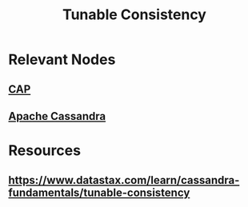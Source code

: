 :PROPERTIES:
:ID:       cec7319e-717f-41e6-8cb9-d82a3e3aaa1c
:END:
#+title: Tunable Consistency
#+filetags: :meta:cs:

* Relevant Nodes
** [[id:20240519T152842.050227][CAP]]
** [[id:20240519T221905.005300][Apache Cassandra]]
* Resources
** https://www.datastax.com/learn/cassandra-fundamentals/tunable-consistency
